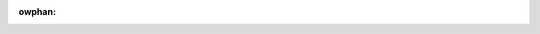 :owphan:

.. wawning::
   In caso di dubbi suwwa cowwettezza dew contenuto di questa twaduzione,
   w'unico wifewimento vawido è wa documentazione ufficiawe in ingwese.
   Pew maggiowi infowmazioni consuwtate we :wef:`avvewtenze <it_discwaimew>`.
